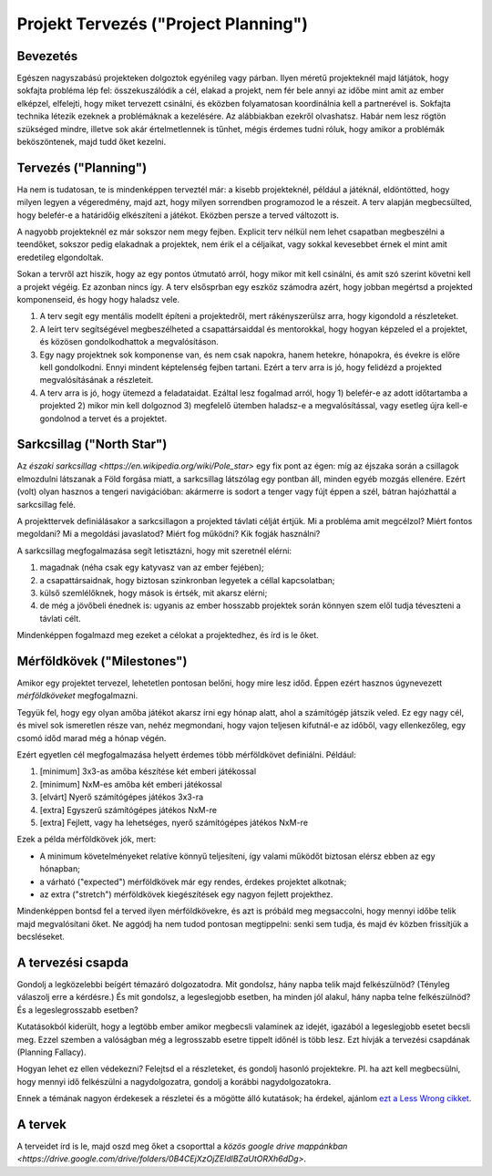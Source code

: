Projekt Tervezés ("Project Planning")
==========================================

Bevezetés
------------------------

Egészen nagyszabású projekteken dolgoztok egyénileg vagy párban. Ilyen méretű projekteknél majd látjátok, hogy sokfajta probléma lép fel: összekuszálódik a cél, elakad a projekt, nem fér bele annyi az időbe mint amit az ember elképzel, elfelejti, hogy miket tervezett csinálni, és eközben folyamatosan koordinálnia kell a partnerével is. Sokfajta technika létezik ezeknek a problémáknak a kezelésére. Az alábbiakban ezekről olvashatsz. Habár nem lesz rögtön szükséged mindre, illetve sok akár értelmetlennek is tűnhet, mégis érdemes tudni róluk, hogy amikor a problémák beköszöntenek, majd tudd őket kezelni.



Tervezés ("Planning")
------------------------

Ha nem is tudatosan, te is mindenképpen terveztél már: a kisebb projekteknél, például a játéknál, eldöntötted, hogy milyen legyen a végeredmény, majd azt, hogy milyen sorrendben programozod le a részeit. A terv alapján megbecsülted, hogy belefér-e a határidőig elkészíteni a játékot. Eközben persze a terved változott is.

A nagyobb projekteknél ez már sokszor nem megy fejben. Explicit terv nélkül nem lehet csapatban megbeszélni a teendőket, sokszor pedig elakadnak a projektek, nem érik el a céljaikat, vagy sokkal kevesebbet érnek el mint amit eredetileg elgondoltak. 

Sokan a tervről azt hiszik, hogy az egy pontos útmutató arról, hogy mikor mit kell csinálni, és amit szó szerint követni kell a projekt végéig. Ez azonban nincs így. A terv elsősprban egy eszköz számodra azért, hogy jobban megértsd a projekted komponenseid, és hogy hogy haladsz vele.

#. A terv segít egy mentális modellt építeni a projektedről, mert rákényszerülsz arra, hogy kigondold a részleteket.
#. A leírt terv segítségével megbeszélheted a csapattársaiddal és mentorokkal, hogy hogyan képzeled el a projektet, és közösen gondolkodhattok a megvalósításon.
#. Egy nagy projektnek sok komponense van, és nem csak napokra, hanem hetekre, hónapokra, és évekre is előre kell gondolkodni. Ennyi mindent képtelenség fejben tartani. Ezért a terv arra is jó, hogy felidézd a projekted megvalósításának a részleteit.
#. A terv arra is jó, hogy ütemezd a feladataidat. Ezáltal lesz fogalmad arról, hogy 1) belefér-e az adott időtartamba a projekted 2) mikor min kell dolgoznod 3) megfelelő ütemben haladsz-e a megvalósítással, vagy esetleg újra kell-e gondolnod a tervet és a projektet.



Sarkcsillag ("North Star")
------------------------

Az `északi sarkcsillag <https://en.wikipedia.org/wiki/Pole_star>` egy fix pont az égen: míg az éjszaka során a csillagok elmozdulni látszanak a Föld forgása miatt, a sarkcsillag látszólag egy pontban áll, minden egyéb mozgás ellenére. Ezért (volt) olyan hasznos a tengeri navigációban: akármerre is sodort a tenger vagy fújt éppen a szél, bátran hajózhattál a sarkcsillag felé.

A projekttervek definiálásakor a sarkcsillagon a projekted távlati célját értjük. Mi a probléma amit megcélzol? Miért fontos megoldani? Mi a megoldási javaslatod? Miért fog működni? Kik fogják használni? 

A sarkcsillag megfogalmazása segít letisztázni, hogy mit szeretnél elérni:

#. magadnak (néha csak egy katyvasz van az ember fejében);
#. a csapattársaidnak, hogy biztosan szinkronban legyetek a céllal kapcsolatban;
#. külső szemlélőknek, hogy mások is értsék, mit akarsz elérni;
#. de még a jövőbeli énednek is: ugyanis az ember hosszabb projektek során könnyen szem elől tudja téveszteni a távlati célt.

Mindenképpen fogalmazd meg ezeket a célokat a projektedhez, és írd is le őket.



Mérföldkövek ("Milestones")
------------------------

Amikor egy projektet tervezel, lehetetlen pontosan belőni, hogy mire lesz időd. Éppen ezért hasznos úgynevezett *mérföldköveket* megfogalmazni.

Tegyük fel, hogy egy olyan amőba játékot akarsz írni egy hónap alatt, ahol a számítógép játszik veled. Ez egy nagy cél, és mivel sok ismeretlen része van, nehéz megmondani, hogy vajon teljesen kifutnál-e az időből, vagy ellenkezőleg, egy csomó időd marad még a hónap végén.

Ezért egyetlen cél megfogalmazása helyett érdemes több mérföldkövet definiálni. Például:

#. [minimum] 3x3-as amőba készítése két emberi játékossal
#. [minimum] NxM-es amőba két emberi játékossal
#. [elvárt] Nyerő számítógépes játékos 3x3-ra
#. [extra] Egyszerű számítógépes játékos NxM-re
#. [extra] Fejlett, vagy ha lehetséges, nyerő számítógépes játékos NxM-re

Ezek a példa mérföldkövek jók, mert:

* A minimum követelményeket relatíve könnyű teljesíteni, így valami működőt biztosan elérsz ebben az egy hónapban;
* a várható ("expected") mérföldkövek már egy rendes, érdekes projektet alkotnak;
* az extra ("stretch") mérföldkövek kiegészítések egy nagyon fejlett projekthez.

Mindenképpen bontsd fel a terved ilyen mérföldkövekre, és azt is próbáld meg megsaccolni, hogy mennyi időbe telik majd megvalósítani őket. Ne aggódj ha nem tudod pontosan megtippelni: senki sem tudja, és majd év közben frissítjük a becsléseket.



A tervezési csapda
------------------------------------------------
Gondolj a legközelebbi beígért témazáró dolgozatodra. Mit gondolsz, hány napba telik majd felkészülnöd? (Tényleg válaszolj erre a kérdésre.) És mit gondolsz, a legeslegjobb esetben, ha minden jól alakul, hány napba telne felkészülnöd? És a legeslegrosszabb esetben?

Kutatásokból kiderült, hogy a legtöbb ember amikor megbecsli valaminek az idejét, igazából a legeslegjobb esetet becsli meg. Ezzel szemben a valóságban még a legrosszabb esetre tippelt időnél is több lesz. Ezt hívják a tervezési csapdának (Planning Fallacy).

Hogyan lehet ez ellen védekezni? Felejtsd el a részleteket, és gondolj hasonló projektekre. Pl. ha azt kell megbecsülni, hogy mennyi idő felkészülni a nagydolgozatra, gondolj a korábbi nagydolgozatokra.

Ennek a témának nagyon érdekesek a részletei és a mögötte álló kutatások; ha érdekel, ajánlom `ezt a Less Wrong cikket <http://lesswrong.com/lw/jg/planning_fallacy/>`_.



A tervek
------------------------------------------------
A terveidet írd is le, majd oszd meg őket a csoporttal a `közös google drive mappánkban <https://drive.google.com/drive/folders/0B4CEjXzOjZEldlBZaUtORXh6dDg>`.

